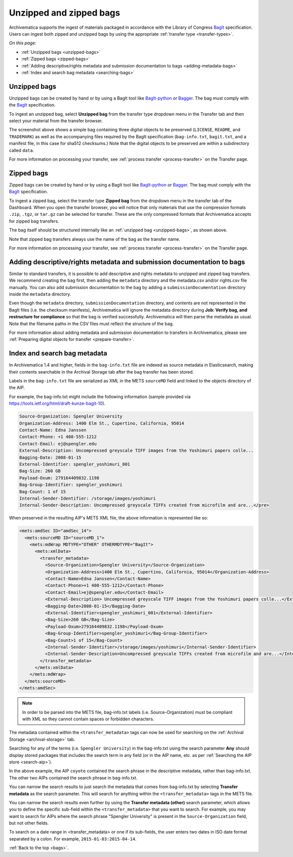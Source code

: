 .. _bags:

========================
Unzipped and zipped bags
========================

Archivematica supports the ingest of materials packaged in accordance with the
Library of Congress `BagIt`_ specification. Users can ingest both zipped and
unzipped bags by using the appropriate :ref:`transfer type <transfer-types>`.

*On this page:*

* :ref:`Unzipped bags <unzipped-bags>`
* :ref:`Zipped bags <zipped-bags>`
* :ref:`Adding descriptive/rights metadata and submission documentation to bags <adding-metadata-bags>`
* :ref:`Index and search bag metadata <searching-bags>`

.. _unzipped-bags:

Unzipped bags
-------------

Unzipped bags can be created by hand or by using a BagIt tool like
`BagIt-python`_ or `Bagger`_. The bag must comply with the `BagIt`_
specification.

To ingest an unzipped bag, select **Unzipped bag** from the transfer type
dropdown menu in the Transfer tab and then select your material from the
transfer browser.

.. image:: images/unzipped-bag-transfer.*
   :align: center
   :width: 80%
   :alt: Unzipped bag transfer in dashboard

The screenshot above shows a simple bag containing three digital objects to be
preserved (``LICENSE``, ``README``, and ``TRADEMARK``) as well as the
accompanying files required by the BagIt specification (``bag-info.txt``,
``bagit.txt``, and a manifest file, in this case for sha512 checksums.) Note
that the digital objects to be preserved are within a subdirectory called
``data``.

For more information on processing your transfer, see :ref:`process transfer
<process-transfer>` on the Transfer page.

.. _zipped-bags:

Zipped bags
-----------

Zipped bags can be created by hand or by using a BagIt tool like `BagIt-python`_
or `Bagger`_. The bag must comply with the `BagIt`_ specification.

To ingest a zipped bag, select the transfer type **Zipped bag** from the
dropdown menu in the transfer tab of the Dashboard. When you open the transfer
browser, you will notice that only materials that use the compression formats
``.zip``, ``.tgz``, or ``tar.gz`` can be selected for transfer. These are the
only compressed formats that Archivematica accepts for zipped bag transfers.

.. image:: images/zipped-bag.*
   :align: center
   :width: 80%
   :alt: Zipped bag transfer in dashboard

The bag itself should be structured internally like an :ref:`unzipped bag
<unzipped-bags>`, as shown above.

Note that zipped bag transfers always use the name of the bag as the transfer
name.

For more information on processing your transfer, see :ref:`process transfer
<process-transfer>` on the Transfer page.

.. _adding-metadata-bags:

Adding descriptive/rights metadata and submission documentation to bags
-----------------------------------------------------------------------

Similar to standard transfers, it is possible to add descriptive and rights
metadata to unzipped and zipped bag transfers. We recommend creating the bag
first, then adding the ``metadata`` directory and the metadata.csv and/or rights.csv
file manually. You can also add submission documentation to the bag by adding a
``submissionDocumentation`` directory inside the ``metadata`` directory.

.. image:: images/bag-with-metadata.*
   :align: center
   :width: 80%
   :alt: Image shows a directory containing a metadata folder with CSV files and submission documentation inside

Even though the ``metadata`` directory, ``submissionDocumentation`` directory,
and contents are not represented in the BagIt files (i.e. the checksum
manifests), Archivematica will ignore the metadata directory during **Job:
Verify bag, and restructure for compliance** so that the bag is verified
successfully. Archivematica will then parse the metadata as usual. Note that the
filename paths in the CSV files must reflect the structure of the bag.

For more information about adding metadata and submission documentation to
transfers in Archivematica, please see :ref:`Preparing digital objects for
transfer <prepare-transfer>`.

.. _searching-bags:

Index and search bag metadata
-----------------------------

In Archivematica 1.4 and higher, fields in the ``bag-info.txt`` file are indexed
as source metadata in Elasticsearch, making their contents searchable in the
Archival Storage tab after the bag transfer has been stored.

Labels in the ``bag-info.txt`` file are serialized as XML in the METS
``sourceMD`` field and linked to the objects directory of the AIP.

For example, the bag-info.txt might include the following information (sample
provided via https://tools.ietf.org/html/draft-kunze-bagit-10).

.. code::

   Source-Organization: Spengler University
   Organization-Address: 1400 Elm St., Cupertino, California, 95014
   Contact-Name: Edna Janssen
   Contact-Phone: +1 408-555-1212
   Contact-Email: ej@spengler.edu
   External-Description: Uncompressed greyscale TIFF images from the Yoshimuri papers colle...
   Bagging-Date: 2008-01-15
   External-Identifier: spengler_yoshimuri_001
   Bag-Size: 260 GB
   Payload-Oxum: 279164409832.1198
   Bag-Group-Identifier: spengler_yoshimuri
   Bag-Count: 1 of 15
   Internal-Sender-Identifier: /storage/images/yoshimuri
   Internal-Sender-Description: Uncompressed greyscale TIFFs created from microfilm and are...</pre>

When preserved in the resulting AIP's METS XML file, the above information is
represented like so:

.. code:: xml

   <mets:amdSec ID="amdSec_14">
     <mets:sourceMD ID="sourceMD_1">
       <mets:mdWrap MDTYPE="OTHER" OTHERMDTYPE="BagIt">
         <mets:xmlData>
           <transfer_metadata>
             <Source-Organization>Spengler University</Source-Organization>
             <Organization-Address>1400 Elm St., Cupertino, California, 95014</Organization-Address>
             <Contact-Name>Edna Janssen</Contact-Name>
             <Contact-Phone>+1 408-555-1212</Contact-Phone>
             <Contact-Email>ej@spengler.edu</Contact-Email>
             <External-Description> Uncompressed greyscale TIFF images from the Yoshimuri papers colle...</External-Description>
             <Bagging-Date>2008-01-15</Bagging-Date>
             <External-Identifier>spengler_yoshimuri_001</External-Identifier>
             <Bag-Size>260 GB</Bag-Size>
             <Payload-Oxum>279164409832.1198</Payload-Oxum>
             <Bag-Group-Identifier>spengler_yoshimuri</Bag-Group-Identifier>
             <Bag-Count>1 of 15</Bag-Count>
             <Internal-Sender-Identifier>/storage/images/yoshimuri</Internal-Sender-Identifier>
             <Internal-Sender-Description>Uncompressed greyscale TIFFs created from microfilm and are...</Internal-Sender-Description>
           </transfer_metadata>
         </mets:xmlData>
       </mets:mdWrap>
     </mets:sourceMD>
   </mets:amdSec>

.. note::

   In order to be parsed into the METS file, bag-info.txt labels (i.e.
   Source-Organization) must be compliant with XML so they cannot contain
   spaces or forbidden characters.

The metadata contained within the ``<transfer_metadata>`` tags can now be used
for searching on the :ref:`Archival Storage <archival-storage>` tab.

Searching for any of the terms (i.e. ``Spengler University``) in the
bag-info.txt using the search parameter **Any** should display stored
packages that includes the search term in any field (or in the AIP name, etc. as
per :ref:`Searching the AIP store <search-aip>`).

.. image:: images/bag-info-basic-search.*
   :align: center
   :width: 80%
   :alt: The image shows a search carried out using the term "Spengler University" with the search parameter set to "Any" and the search type set to "Keyword"

In the above example, the AIP ``coyote`` contained the search phrase in the
descriptive metadata, rather than bag-info.txt. The other two AIPs contained
the search phrase in bag-info.txt.

You can narrow the search results to just search the metadata that comes from
bag-info.txt by selecting **Transfer metadata** as the search parameter. This
will search for anything within the ``<transfer_metadata>`` tags in the METS
file.

.. image:: images/bag-info-transfer-md-search.*
   :align: center
   :width: 80%
   :alt: The image shows a search carried out using the term "Spengler University" with the search parameter set to "Transfer metadata" and the search type set to "Keyword"

You can narrow the search results even further by using the **Transfer metadata
(other)** search parameter, which allows you to define the specific sub-field
within the ``<transfer_metadata>`` that you want to search. For example, you may
want to search for AIPs where the search phrase "Spengler University" is present
in the ``Source-Organization`` field, but not other fields.

.. image:: images/bag-info-transfer-md-other-search.*
   :align: center
   :width: 80%
   :alt: The image shows a search carried out using the term "Spengler University" with the search parameter set to "Transfer metadata (other)", the field name set to "Source-Organization", and the search type set to "Keyword"

To search on a date range in <transfer_metadata> or one if its sub-fields, the
user enters two dates in ISO date format separated by a colon. For example,
``2015-01-03:2015-04-14``.

:ref:`Back to the top <bags>`.

.. _`BagIt`: https://tools.ietf.org/html/rfc8493
.. _`BagIt-python`: https://github.com/LibraryOfCongress/bagit-python
.. _`Bagger`: https://github.com/LibraryOfCongress/bagger
